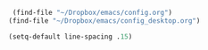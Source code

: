 #+auto_tangle: t


#+BEGIN_SRC emacs-lisp :tangle yes
  (find-file "~/Dropbox/emacs/config.org")
 (find-file "~/Dropbox/emacs/config_desktop.org")

#+END_SRC

#+RESULTS:

#+BEGIN_SRC emacs-lisp :tangle yes
  (setq-default line-spacing .15)
#+END_SRC

#+RESULTS:
: 0.15

